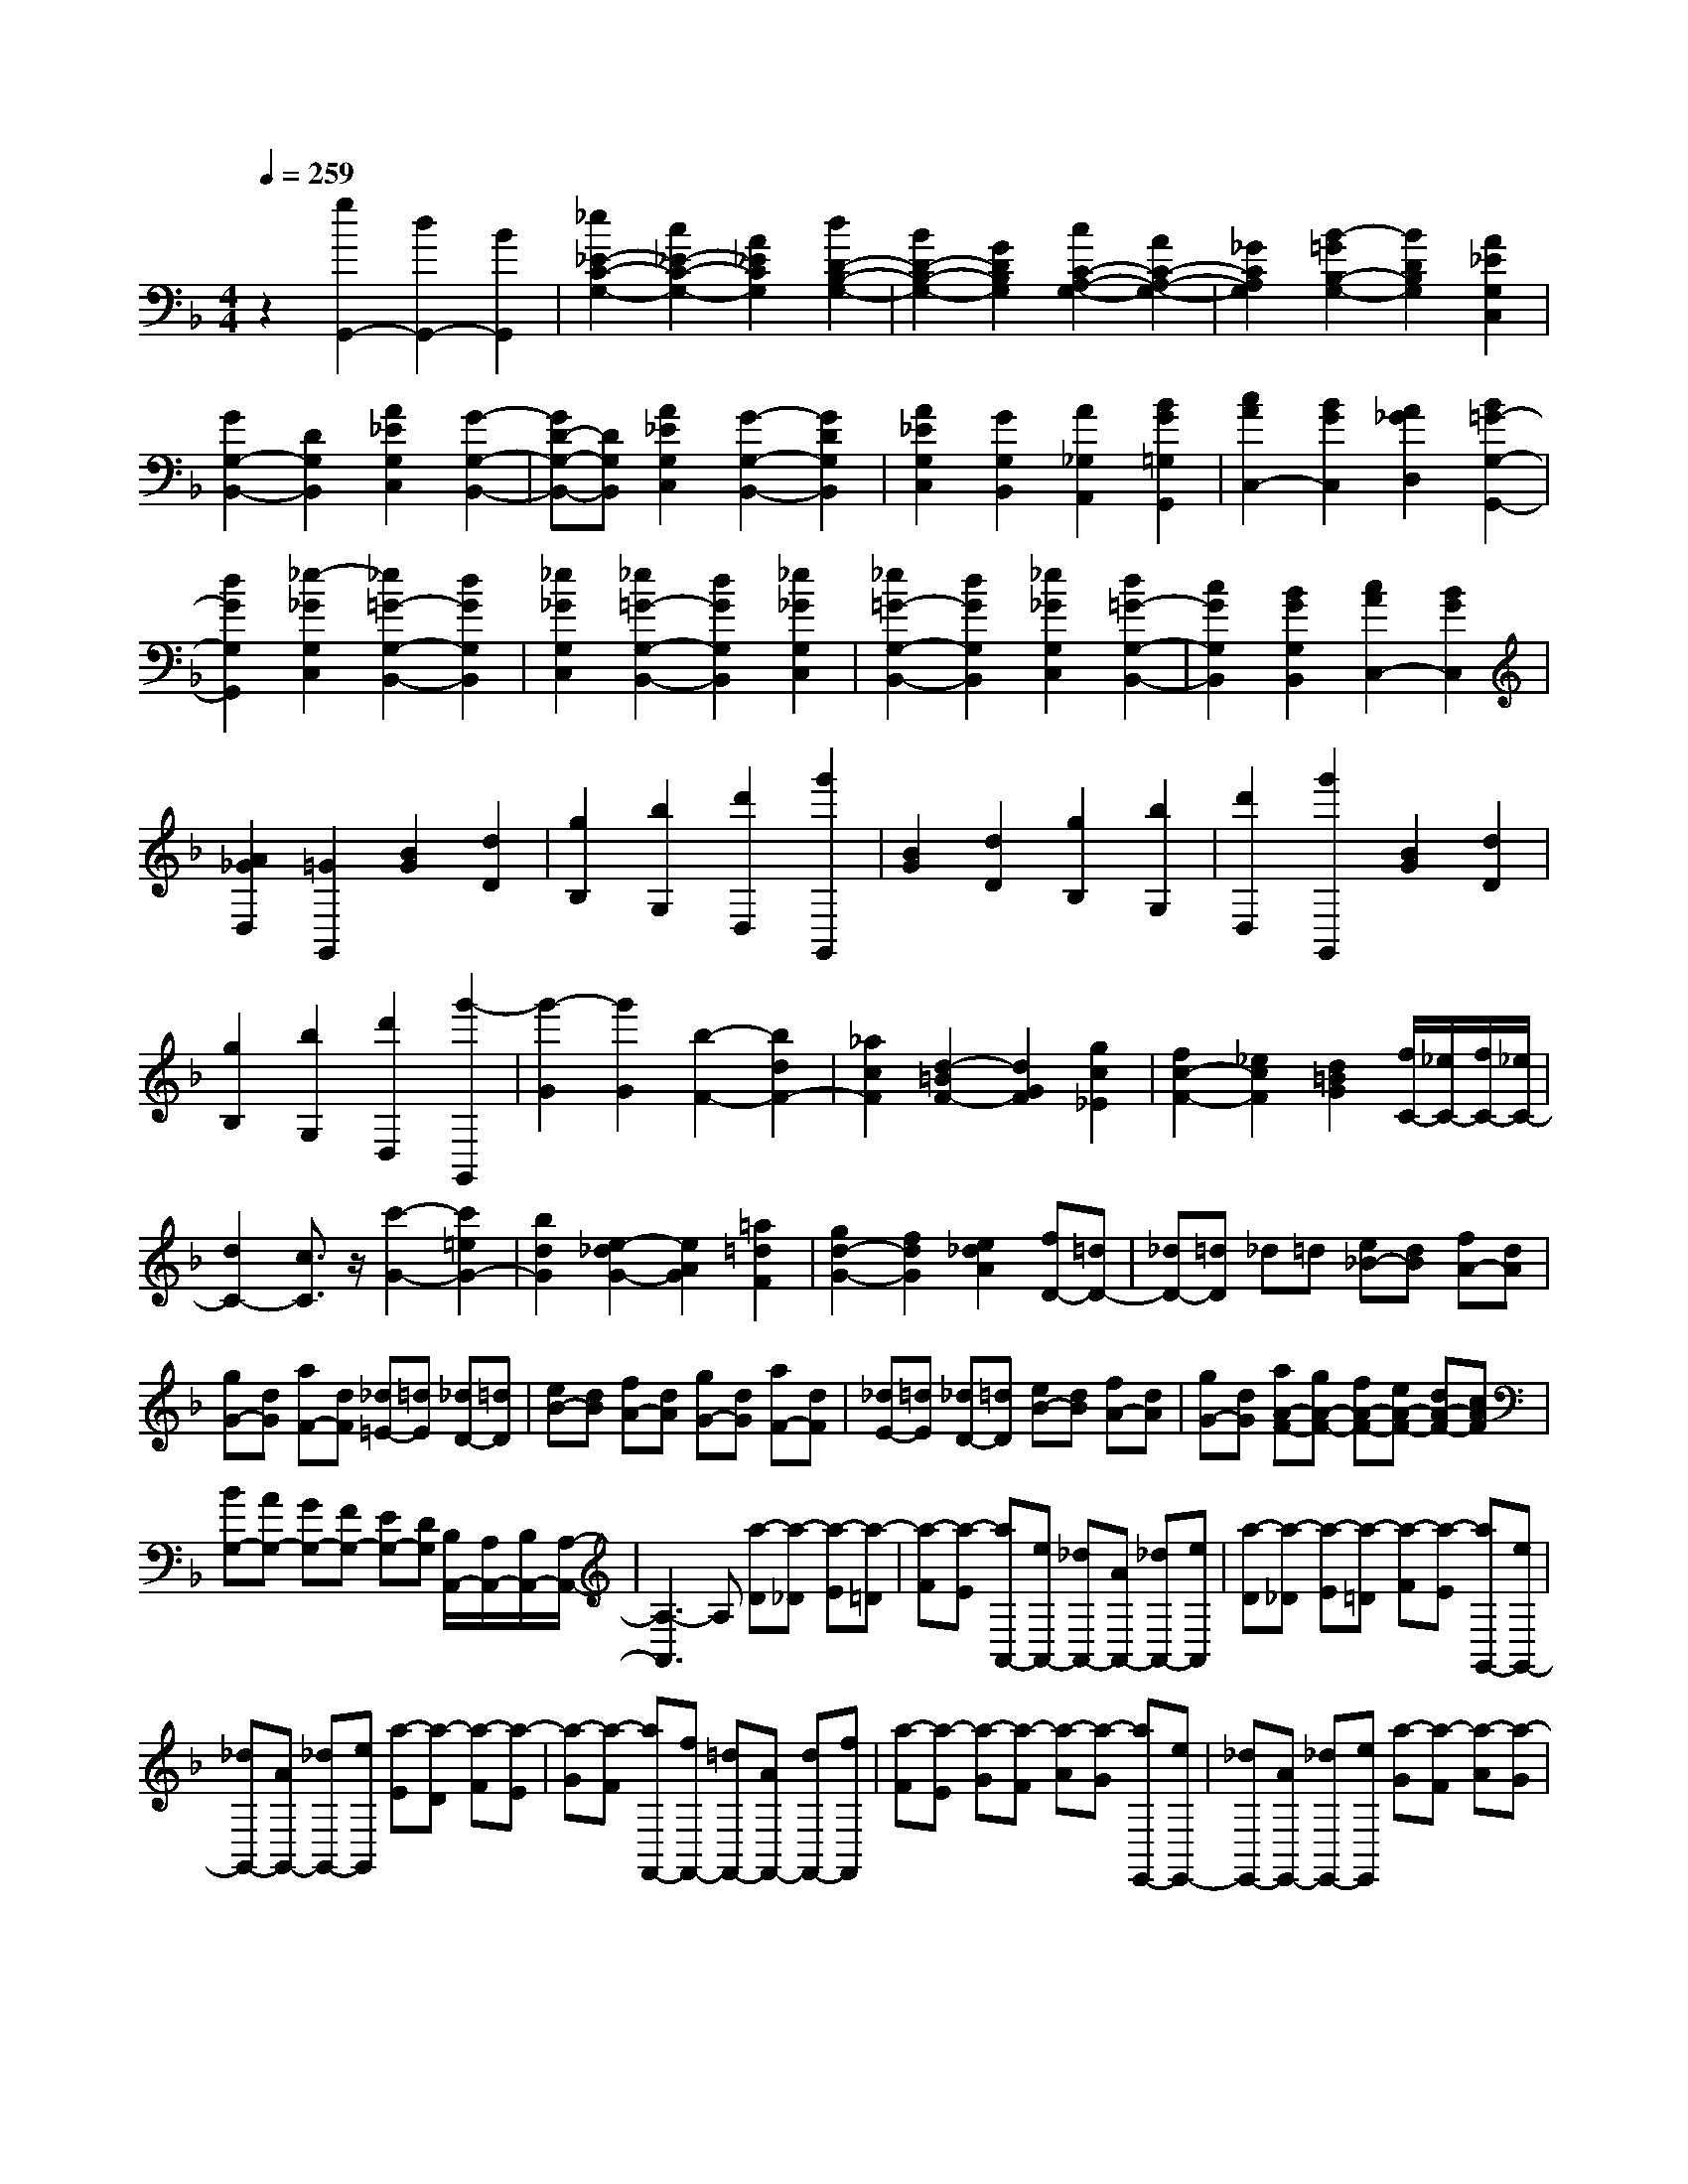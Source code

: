 % input file /home/ubuntu/MusicGeneratorQuin/training_data/scarlatti/K476.MID
X: 1
T: 
M: 4/4
L: 1/8
Q:1/4=259
% Last note suggests Dorian mode tune
K:F % 1 flats
%(C) John Sankey 1998
%%MIDI program 6
%%MIDI program 6
%%MIDI program 6
%%MIDI program 6
%%MIDI program 6
%%MIDI program 6
%%MIDI program 6
%%MIDI program 6
%%MIDI program 6
%%MIDI program 6
%%MIDI program 6
%%MIDI program 6
z2 [g2G,,2-] [d2G,,2-] [B2G,,2]|[_e2_E2-C2-G,2-] [c2_E2-C2-G,2-] [A2_E2C2G,2] [d2D2-B,2-G,2-]|[B2D2-B,2-G,2-] [G2D2B,2G,2] [c2C2-A,2-G,2-] [A2C2-A,2-G,2-]|[_G2C2A,2G,2] [B2-=G2B,2-G,2-] [B2D2B,2G,2] [A2_E2G,2C,2]|
[G2G,2-B,,2-] [D2G,2B,,2] [A2_E2G,2C,2] [G2-G,2-B,,2-]|[GD-G,-B,,-][DG,B,,] [A2_E2G,2C,2] [G2-G,2-B,,2-] [G2D2G,2B,,2]|[A2_E2G,2C,2] [G2G,2B,,2] [A2_G,2A,,2] [B2G2=G,2G,,2]|[c2A2C,2-] [B2G2C,2] [A2_G2D,2] [B2=G2-G,2-G,,2-]|
[d2G2G,2G,,2] [_e2-_G2G,2C,2] [_e2=G2-G,2-B,,2-] [d2G2G,2B,,2]|[_e2_G2G,2C,2] [_e2=G2-G,2-B,,2-] [d2G2G,2B,,2] [_e2_G2G,2C,2]|[_e2=G2-G,2-B,,2-] [d2G2G,2B,,2] [_e2_G2G,2C,2] [d2=G2-G,2-B,,2-]|[c2G2G,2B,,2] [B2G2G,2B,,2] [c2A2C,2-] [B2G2C,2]|
[A2_G2D,2] [=G2G,,2] [B2G2] [d2D2]|[g2B,2] [b2G,2] [d'2D,2] [g'2G,,2]|[B2G2] [d2D2] [g2B,2] [b2G,2]|[d'2D,2] [g'2G,,2] [B2G2] [d2D2]|
[g2B,2] [b2G,2] [d'2D,2] [g'2-G,,2]|[g'2-G2] [g'2G2] [b2-F2-] [b2d2F2-]|[_a2c2F2] [d2-=B2F2-] [d2G2F2] [g2c2_E2]|[f2c2-F2-] [_e2c2F2] [d2=B2G2] [f/2C/2-][_e/2C/2-][f/2C/2-][_e/2C/2-]|
[d2C2-] [c3/2C3/2]z/2 [c'2-G2-] [c'2=e2G2-]|[b2d2G2] [e2-_d2G2-] [e2A2G2] [=a2=d2F2]|[g2d2-G2-] [f2d2G2] [e2_d2A2] [fD-][=dD-]|[_dD-][=dD] _d=d [e_B-][dB] [fA-][dA]|
[gG-][dG] [aF-][dF] [_d=E-][=dE] [_dD-][=dD]|[eB-][dB] [fA-][dA] [gG-][dG] [aF-][dF]|[_dE-][=dE] [_dD-][=dD] [eB-][dB] [fA-][dA]|[gG-][dG] [aA-F-][gA-F-] [fA-F-][eA-F-] [dA-F-][cAF]|
[BG,-][AG,-] [GG,-][FG,-] [EG,-][DG,] [B,/2A,,/2-][A,/2A,,/2-][B,/2A,,/2-][A,/2-A,,/2-]|[A,3-A,,3]A, [a-D][a-_D] [a-E][a-=D]|[a-F][a-E] [aA,,-][eA,,-] [_dA,,-][AA,,-] [_dA,,-][eA,,]|[a-D][a-_D] [a-E][a-=D] [a-F][a-E] [aG,,-][eG,,-]|
[_dG,,-][AG,,-] [_dG,,-][eG,,] [a-E][a-D] [a-F][a-E]|[a-G][a-F] [aF,,-][fF,,-] [=dF,,-][AF,,-] [dF,,-][fF,,]|[a-F][a-E] [a-G][a-F] [a-A][a-G] [aE,,-][eE,,-]|[_dE,,-][AE,,-] [_dE,,-][eE,,] [a-G][a-F] [a-A][a-G]|
[a-B][a-A] [aD,,-][=dD,,-] [d'D,,-][c'D,,-] [bD,,]a|[bG,,-][aG,,-] [gG,,-][fG,,-] [eG,,-][dG,,] [_dA,,-][BA,,-]|[AA,,-][GA,,-] [FA,,-][EA,,] [FD,-][GD,] [AG,,-][DG,,]|[_DA,,-][EA,,] [=DD,,-][A,D,,-] [FD,,-][DD,,-] [AD,,-][FD,,]|
[a-D][a-_D] [a-E][a-=D] [a-F][a-E] [aA,,-][eA,,-]|[_dA,,-][AA,,-] [_dA,,-][eA,,] [a-D][a-_D] [a-E][a-=D]|[a-F][a-E] [aG,,-][eG,,-] [_dG,,-][AG,,-] [_dG,,-][eG,,]|[a-E][a-D] [a-F][a-E] [a-G][a-F] [aF,,-][fF,,-]|
[=dF,,-][AF,,-] [dF,,-][fF,,] [a-F][a-E] [a-G][a-F]|[a-A][a-G] [aE,,-][eE,,-] [_dE,,-][AE,,-] [_dE,,-][eE,,]|[a-G][a-F] [a-A][a-G] [a-B][a-A] [aD,,-][=dD,,-]|[d'D,,-][c'D,,-] [bD,,-][a/2-D,,/2]a/2 [bG,,-][aG,,-] [gG,,-][fG,,-]|
[eG,,-][dG,,] [_dA,,-][BA,,-] [AA,,-][GA,,-] [FA,,-][EA,,]|[FD,-][GD,] [AG,,-][DG,,] [_DA,,-][EA,,] =D-[D-D,]|[D-E,][D-F,] [D-G,][DA,] =B,_D =DE|FG A,,2- [g2e2_d2A2-A,,2] [f2=d2A2D,2]|
[e2G2G,,2-] [d2F2G,,2] [_d2E2A,,2] [=d-D-][d-D-D,]|[d-D-E,][d-D-F,] [d-D-G,][dDA,] =B,_D =DE|FG A,,2- [g2e2_d2A2-A,,2] [f2=d2A2D,2]|[e2G2G,,2-] [d2F2G,,2] [_d2E2A,,2] [=dD,,-][AD,,-]|
[=BD,,-][_dD,,-] [=dD,,-][eD,,] [fD-F,-][gD-F,-] [aD-F,-][=bD-F,]|[_d'D-G,-][=d'DG,] [a2A,2-] [g2A,2] [f2_B,2]|[e2G,2] [d2A,2] [d/2A,,/2-][_d/2A,,/2-][=d/2A,,/2-][_d/2A,,/2] [=dD,-][A,D,-]|[=B,D,-][_DD,-] [=DD,-][ED,] [FF,,-][GF,,-] [AF,,-][=BF,,]|
[_dG,,-][=dG,,] [A2A,,2-] [G2A,,2] [F2B,,2]|[E2G,,2] [D2A,,2] [D/2A,,,/2-][_D/2A,,,/2-][=D/2A,,,/2-][_D/2A,,,/2] [=D2-D,,2-]|[D4D,,4] D,,-[DD,,-] [_ED,,-][DD,,-]|[=ED,,-][DD,,] [_GC-D,-][DCD,] [=G_B,-D,-][DB,D,] [AA,-D,-][DA,D,]|
[_BG,-D,-][DG,-D,-] [_EG,-D,-][DG,-D,-] [=EG,-D,-][DG,D,] [_GC-D,-][DCD,]|[=GB,-D,-][DB,D,] [AA,-D,-][DA,D,] [BG,-][_EG,-] [FG,-][_EG,-]|[GG,]F [A_E-F,-][F_EF,] [BD-F,-][FDF,] [cC-F,-][FCF,]|[dB,-F,-][_EB,-F,-] [FB,-F,-][_EB,-F,-] [GB,-F,-][FB,F,] [A_E-F,-][F_EF,]|
[BD-F,-][FDF,] [cC-F,-][FCF,] [dB,-][_AB,-] [BB,-][_AB,-]|[cB,]B [d_A-B,-][B_AB,] [_eG-B,-][BGB,] [fF-B,-][BFB,]|[g_E-B,-][_A_E-B,-] [B_E-B,-][_A_E-B,-] [c_E-B,-][B_EB,] [d_A-B,-][B_AB,]|[_eG-B,-][BGB,] [fF-B,-][BFB,] [g_E,-][_e_E,-] [B_E,-][G_E,-]|
[B_E,-][_e_E,] [g_E,,-][_e_E,,-] [B_E,,-][G_E,,-] [B_E,,-][_e_E,,]|[g_E,,-][_e_E,,-] [B_E,,-][G_E,,-] [B_E,,-][_e_E,,] [g_E,,-][_b_E,,-]|[g6_E,,6] z2|z4 [gA,,,-][=eA,,,-] [_dA,,,-][=AA,,,-]|
[_dA,,,-][eA,,,] [gA,,,-][eA,,,-] [_dA,,,-][AA,,,-] [_dA,,,-][eA,,,]|[gA,,,-][eA,,,-] [_dA,,,-][AA,,,-] [_dA,,,-][eA,,,] [gA,,,-][bA,,,-]|[g4A,,,4] z4|z2 [aD,,-][_gD,,-] [cD,,-][AD,,-] [cD,,-][_gD,,]|
[aD,,-][_gD,,-] [cD,,-][AD,,-] [cD,,-][_gD,,] [aD,,-][_gD,,-]|[cD,,-][AD,,-] [cD,,-][_gD,,] [aD,,-][c'D,,-] [a2-D,,2-]|[a2D,,2] z4 [d'G,,-][c'G,,]|[bA,,-][aA,,] [=gB,,-][fB,,] [_eC,-][=dC,] [cD,-][BD,]|
[A_E,-][G_E,] [_GD,-][_ED,] [D=E,-][CE,] [B,_G,-][A,_G,]|[B,=G,-][DG,] [A,F,-][DF,] [G,_E,-][=G_E,] [AD,-][GD,-]|[_GD,-][=ED,-] [D2D,2] [d'-=G][d'-_G] [d'-A][d'-=G]|[d'-B][d'-A] [d'D,-][aD,-] [_gD,-][dD,-] [_gD,-][aD,]|
[d'-G][d'-_G] [d'-A][d'-=G] [d'-B][d'-A] [d'C,-][aC,-]|[_gC,-][dC,-] [_gC,-][aC,] [d'-A][d'-G] [d'-B][d'-A]|[d'-c][d'-B] [d'B,,-][bB,,-] [=gB,,-][dB,,-] [gB,,-][bB,,]|[d'-B][d'-A] [d'-c][d'-B] [d'-d][d'-c] [d'A,,-][aA,,-]|
[_gA,,-][dA,,-] [_gA,,-][aA,,] [d'-c][d'-B] [d'-d][d'-c]|[d'-_e][d'-d] [d'G,,-][c'G,,-] [bG,,-][aG,,-] [=gG,,-][f/2-G,,/2]f/2|[_eC,-][dC,-] [cC,-][BC,-] [AC,-][GC,] [_GD,-][_eD,-]|[dD,-][cD,-] [BD,-][AD,] [BG,-][cG,] [dC,-][=GC,]|
[_GD,-][AD,] [=GG,,-][DG,,-] [BG,,-][GG,,-] [dG,,-][BG,,]|[d'-G][d'-_G] [d'-A][d'-=G] [d'-B][d'-A] [d'D,-][aD,-]|[_gD,-][dD,-] [_gD,-][aD,] [d'-G][d'-_G] [d'-A][d'-=G]|[d'-B][d'-A] [d'C,-][aC,-] [_gC,-][dC,-] [_gC,-][aC,]|
[d'-A][d'-G] [d'-B][d'-A] [d'-c][d'-B] [d'B,,-][bB,,-]|[=gB,,-][dB,,-] [gB,,-][bB,,] [d'-B][d'-A] [d'-c][d'-B]|[d'-d][d'-c] [d'A,,-][aA,,-] [_gA,,-][dA,,-] [_gA,,-][aA,,]|[d'-c][d'-B] [d'-d][d'-c] [d'-_e][d'-d] [d'G,,-][c'G,,-]|
[bG,,-][aG,,-] [=gG,,-][f/2-G,,/2]f/2 [_eC,-][dC,-] [cC,-][BC,-]|[AC,-][GC,] [_GD,-][_eD,-] [dD,-][cD,-] [BD,-][AD,]|[BG,-][cG,] [dC,-][=GC,] [_GD,-][AD,] =G-[G-G,]|[G-A,][G-B,] [G-C][GD] E_G =GA|
Bc [D2-D,2-] [c2A2_G2D2-D,2] [B2=G2D2G,2]|[A2C2C,2-] [G2B,2C,2] [_G2A,2D,2] [=G-G,-][G-G,-G,,]|[G-G,-A,,][G-G,-B,,] [G-G,-C,][GG,D,] =E,_G, =G,A,|B,C [D2-D,,2-] [c2A2_G2D2-D,,2] [B2=G2D2G,,2]|
[A2C2C,,2-] [G2B,2C,,2] [_G2A,2D,,2] [=GG,-G,,-][DG,-G,,-]|[EG,-G,,-][_GG,-G,,-] [=GG,-G,,-][AG,G,,] [BG,-B,,-][cG,-B,,-] [dG,-B,,-][_eG,-B,,]|[_gG,-C,-][=gG,C,] [d2D,2-] [c2D,2] [B2_E,2]|[A2C,2] [G2D,2] [G/2D,,/2-][_G/2D,,/2-][=G/2D,,/2-][_G/2D,,/2] [=GG,,-][DG,,-]|
[EG,,-][_GG,,-] [=GG,,-][AG,,] [BG,-B,,-][cG,-B,,-] [dG,-B,,-][_eG,-B,,]|[_gG,-C,-][=gG,C,] [d2D,2-] [c2D,2] [B2_E,2]|[A2C,2] [G2D,2] [G/2D,,/2-][_G/2D,,/2-][E/2D,,/2-][_G/2D,,/2] [=G2-G,,,2-]|[G8-G,,,8-]|
[G8-G,,,8-]|[GG,,,]
